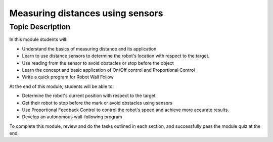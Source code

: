 Measuring distances using sensors
===================================

Topic Description
-----------------

In this module students will:

* Understand the basics of measuring distance and its application
* Learn to use distance sensors to determine the robot's location with respect to the target.
* Use reading from the sensor to avoid obstacles or stop before the object
* Learn the concept and basic application of On/Off control and Proportional Control
* Write a quick program for Robot Wall Follow

At the end of this module, students will be able to:

* Determine the robot's current position with respect to the target
* Get their robot to stop before the mark or avoid obstacles using sensors
* Use Proportional Feedback Control to control the robot's speed and achieve more accurate results.
* Develop an autonomous wall-following program

To complete this module, review and do the tasks outlined in each section, and successfully pass the module quiz at the end.

